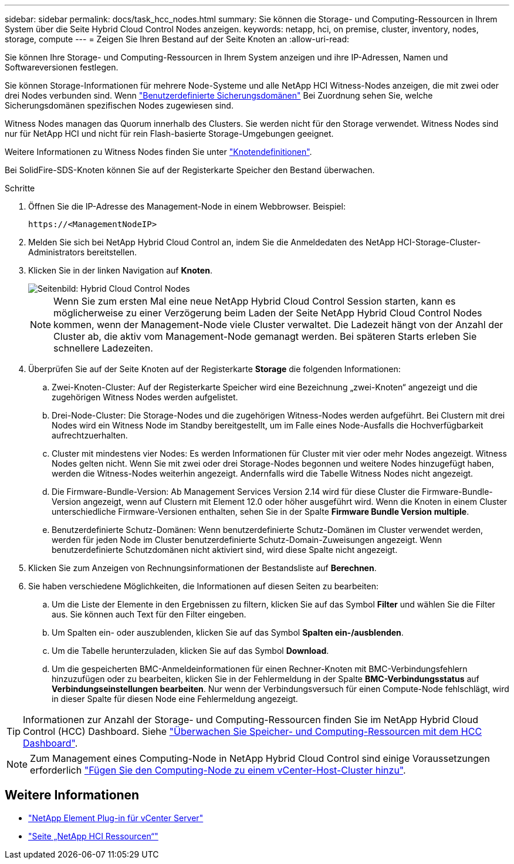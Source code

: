 ---
sidebar: sidebar 
permalink: docs/task_hcc_nodes.html 
summary: Sie können die Storage- und Computing-Ressourcen in Ihrem System über die Seite Hybrid Cloud Control Nodes anzeigen. 
keywords: netapp, hci, on premise, cluster, inventory, nodes, storage, compute 
---
= Zeigen Sie Ihren Bestand auf der Seite Knoten an
:allow-uri-read: 


[role="lead"]
Sie können Ihre Storage- und Computing-Ressourcen in Ihrem System anzeigen und ihre IP-Adressen, Namen und Softwareversionen festlegen.

Sie können Storage-Informationen für mehrere Node-Systeme und alle NetApp HCI Witness-Nodes anzeigen, die mit zwei oder drei Nodes verbunden sind. Wenn link:concept_hcc_custom_protection_domains.html["Benutzerdefinierte Sicherungsdomänen"] Bei Zuordnung sehen Sie, welche Sicherungsdomänen spezifischen Nodes zugewiesen sind.

Witness Nodes managen das Quorum innerhalb des Clusters. Sie werden nicht für den Storage verwendet. Witness Nodes sind nur für NetApp HCI und nicht für rein Flash-basierte Storage-Umgebungen geeignet.

Weitere Informationen zu Witness Nodes finden Sie unter link:concept_hci_nodes.html["Knotendefinitionen"].

Bei SolidFire-SDS-Knoten können Sie auf der Registerkarte Speicher den Bestand überwachen.

.Schritte
. Öffnen Sie die IP-Adresse des Management-Node in einem Webbrowser. Beispiel:
+
[listing]
----
https://<ManagementNodeIP>
----
. Melden Sie sich bei NetApp Hybrid Cloud Control an, indem Sie die Anmeldedaten des NetApp HCI-Storage-Cluster-Administrators bereitstellen.
. Klicken Sie in der linken Navigation auf *Knoten*.
+
image::hcc_nodes_storage_2nodes.png[Seitenbild: Hybrid Cloud Control Nodes]

+

NOTE: Wenn Sie zum ersten Mal eine neue NetApp Hybrid Cloud Control Session starten, kann es möglicherweise zu einer Verzögerung beim Laden der Seite NetApp Hybrid Cloud Control Nodes kommen, wenn der Management-Node viele Cluster verwaltet. Die Ladezeit hängt von der Anzahl der Cluster ab, die aktiv vom Management-Node gemanagt werden. Bei späteren Starts erleben Sie schnellere Ladezeiten.

. Überprüfen Sie auf der Seite Knoten auf der Registerkarte *Storage* die folgenden Informationen:
+
.. Zwei-Knoten-Cluster: Auf der Registerkarte Speicher wird eine Bezeichnung „zwei-Knoten“ angezeigt und die zugehörigen Witness Nodes werden aufgelistet.
.. Drei-Node-Cluster: Die Storage-Nodes und die zugehörigen Witness-Nodes werden aufgeführt. Bei Clustern mit drei Nodes wird ein Witness Node im Standby bereitgestellt, um im Falle eines Node-Ausfalls die Hochverfügbarkeit aufrechtzuerhalten.
.. Cluster mit mindestens vier Nodes: Es werden Informationen für Cluster mit vier oder mehr Nodes angezeigt. Witness Nodes gelten nicht. Wenn Sie mit zwei oder drei Storage-Nodes begonnen und weitere Nodes hinzugefügt haben, werden die Witness-Nodes weiterhin angezeigt. Andernfalls wird die Tabelle Witness Nodes nicht angezeigt.
.. Die Firmware-Bundle-Version: Ab Management Services Version 2.14 wird für diese Cluster die Firmware-Bundle-Version angezeigt, wenn auf Clustern mit Element 12.0 oder höher ausgeführt wird. Wenn die Knoten in einem Cluster unterschiedliche Firmware-Versionen enthalten, sehen Sie in der Spalte *Firmware Bundle Version* *multiple*.
.. Benutzerdefinierte Schutz-Domänen: Wenn benutzerdefinierte Schutz-Domänen im Cluster verwendet werden, werden für jeden Node im Cluster benutzerdefinierte Schutz-Domain-Zuweisungen angezeigt. Wenn benutzerdefinierte Schutzdomänen nicht aktiviert sind, wird diese Spalte nicht angezeigt.


. Klicken Sie zum Anzeigen von Rechnungsinformationen der Bestandsliste auf *Berechnen*.
. Sie haben verschiedene Möglichkeiten, die Informationen auf diesen Seiten zu bearbeiten:
+
.. Um die Liste der Elemente in den Ergebnissen zu filtern, klicken Sie auf das Symbol *Filter* und wählen Sie die Filter aus. Sie können auch Text für den Filter eingeben.
.. Um Spalten ein- oder auszublenden, klicken Sie auf das Symbol *Spalten ein-/ausblenden*.
.. Um die Tabelle herunterzuladen, klicken Sie auf das Symbol *Download*.
.. Um die gespeicherten BMC-Anmeldeinformationen für einen Rechner-Knoten mit BMC-Verbindungsfehlern hinzuzufügen oder zu bearbeiten, klicken Sie in der Fehlermeldung in der Spalte *BMC-Verbindungsstatus* auf *Verbindungseinstellungen bearbeiten*. Nur wenn der Verbindungsversuch für einen Compute-Node fehlschlägt, wird in dieser Spalte für diesen Node eine Fehlermeldung angezeigt.





TIP: Informationen zur Anzahl der Storage- und Computing-Ressourcen finden Sie im NetApp Hybrid Cloud Control (HCC) Dashboard. Siehe link:task_hcc_dashboard.html["Überwachen Sie Speicher- und Computing-Ressourcen mit dem HCC Dashboard"].


NOTE: Zum Management eines Computing-Node in NetApp Hybrid Cloud Control sind einige Voraussetzungen erforderlich https://kb.netapp.com/Advice_and_Troubleshooting/Data_Storage_Software/Management_services_for_Element_Software_and_NetApp_HCI/How_to_set_up_compute_node_management_in_NetApp_Hybrid_Cloud_Control["Fügen Sie den Computing-Node zu einem vCenter-Host-Cluster hinzu"^].

[discrete]
== Weitere Informationen

* https://docs.netapp.com/us-en/vcp/index.html["NetApp Element Plug-in für vCenter Server"^]
* https://www.netapp.com/hybrid-cloud/hci-documentation/["Seite „NetApp HCI Ressourcen“"^]

